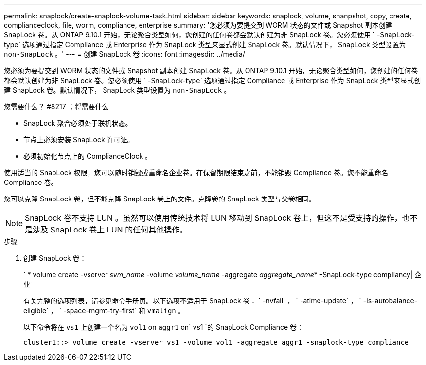 ---
permalink: snaplock/create-snaplock-volume-task.html 
sidebar: sidebar 
keywords: snaplock, volume, shanpshot, copy, create, complianceclock, file, worm, compliance, enterprise 
summary: '您必须为要提交到 WORM 状态的文件或 Snapshot 副本创建 SnapLock 卷。从 ONTAP 9.10.1 开始，无论聚合类型如何，您创建的任何卷都会默认创建为非 SnapLock 卷。您必须使用 ` -SnapLock-type` 选项通过指定 Compliance 或 Enterprise 作为 SnapLock 类型来显式创建 SnapLock 卷。默认情况下， SnapLock 类型设置为 `non-SnapLock` 。' 
---
= 创建 SnapLock 卷
:icons: font
:imagesdir: ../media/


[role="lead"]
您必须为要提交到 WORM 状态的文件或 Snapshot 副本创建 SnapLock 卷。从 ONTAP 9.10.1 开始，无论聚合类型如何，您创建的任何卷都会默认创建为非 SnapLock 卷。您必须使用 ` -SnapLock-type` 选项通过指定 Compliance 或 Enterprise 作为 SnapLock 类型来显式创建 SnapLock 卷。默认情况下， SnapLock 类型设置为 `non-SnapLock` 。

.您需要什么？ #8217 ；将需要什么
* SnapLock 聚合必须处于联机状态。
* 节点上必须安装 SnapLock 许可证。
* 必须初始化节点上的 ComplianceClock 。


使用适当的 SnapLock 权限，您可以随时销毁或重命名企业卷。在保留期限结束之前，不能销毁 Compliance 卷。您不能重命名 Compliance 卷。

您可以克隆 SnapLock 卷，但不能克隆 SnapLock 卷上的文件。克隆卷的 SnapLock 类型与父卷相同。

[NOTE]
====
SnapLock 卷不支持 LUN 。虽然可以使用传统技术将 LUN 移动到 SnapLock 卷上，但这不是受支持的操作，也不是涉及 SnapLock 卷上 LUN 的任何其他操作。

====
.步骤
. 创建 SnapLock 卷：
+
` * volume create -vserver _svm_name_ -volume _volume_name_ -aggregate _aggregate_name_* -SnapLock-type compliancy| 企业`

+
有关完整的选项列表，请参见命令手册页。以下选项不适用于 SnapLock 卷： ` -nvfail` ， ` -atime-update` ， ` -is-autobalance-eligible` ， ` -space-mgmt-try-first` 和 `vmalign` 。

+
以下命令将在 `vs1` 上创建一个名为 `vol1` on `aggr1` on` vs1 `的 SnapLock Compliance 卷：

+
[listing]
----
cluster1::> volume create -vserver vs1 -volume vol1 -aggregate aggr1 -snaplock-type compliance
----

